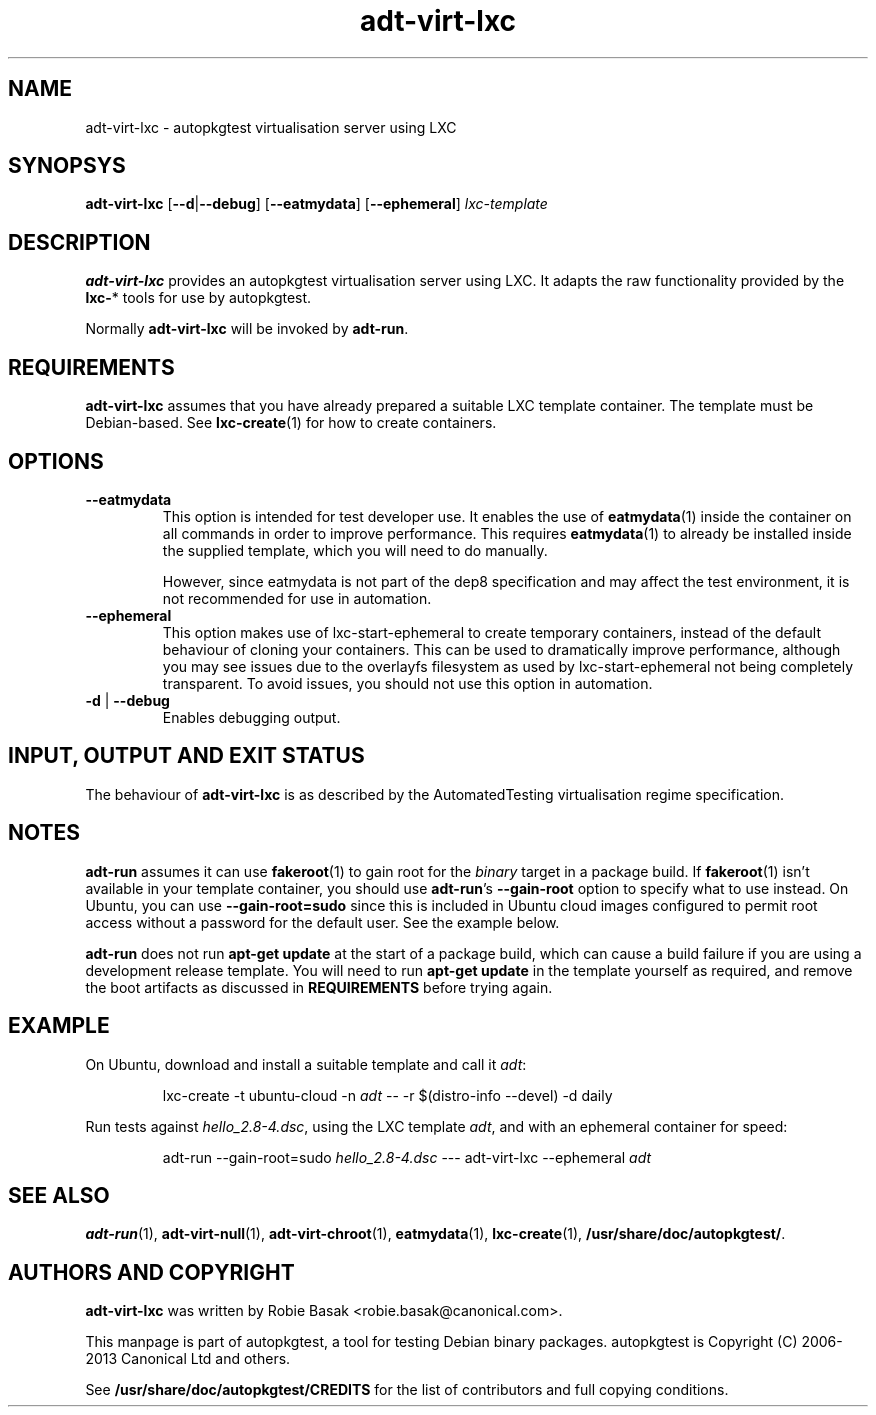 .TH adt\-virt-lxc 1 2013 "Linux Programmer's Manual"
.SH NAME
adt\-virt\-lxc \- autopkgtest virtualisation server using LXC
.SH SYNOPSYS
.B adt\-virt\-lxc
.RB [ \-\-d | \-\-debug ]
.RB [ \-\-eatmydata ]
.RB [ \-\-ephemeral ]
.I lxc\-template
.SH DESCRIPTION
.B adt-virt-lxc
provides an autopkgtest virtualisation server using LXC. It adapts the raw
functionality provided by the
.BR lxc- *
tools for use by autopkgtest.

Normally
.B adt-virt-lxc
will be invoked by
.BR adt-run .

.SH REQUIREMENTS
.B adt-virt-lxc
assumes that you have already prepared a suitable LXC template container. The
template must be Debian-based. See \fBlxc-create\fR(1) for how to create
containers.

.SH OPTIONS
.TP
.B --eatmydata
This option is intended for test developer use. It enables the use of
\fBeatmydata\fR(1) inside the container on all commands in order to improve
performance. This requires
.BR eatmydata (1)
to already be installed inside the supplied template, which you will need to do
manually.

However, since eatmydata is not part of the dep8 specification and may affect
the test
environment, it is not recommended for use in automation.
.TP
.B --ephemeral
This option makes use of lxc-start-ephemeral to create temporary containers,
instead of the default behaviour of cloning your containers. This can be used
to dramatically improve performance, although you may see issues due to the
overlayfs filesystem as used by lxc-start-ephemeral not being completely
transparent. To avoid issues, you should not use this option in automation.
.TP
.BR \-d " | " \-\-debug
Enables debugging output.
.SH INPUT, OUTPUT AND EXIT STATUS
The behaviour of
.B adt-virt-lxc
is as described by the AutomatedTesting virtualisation regime
specification.

.SH NOTES

\fBadt-run\fR assumes it can use \fBfakeroot\fR(1) to gain root for the
\fIbinary\fR target in a package build. If \fBfakeroot\fR(1) isn't available in
your template container, you should use \fBadt-run\fR's \fB\-\-gain\-root\fR
option to specify what to use instead. On Ubuntu, you can use
\fB\-\-gain\-root=sudo\fR since this is included in Ubuntu cloud images
configured to permit root access without a password for the default user. See
the example below.

\fBadt-run\fR does not run \fBapt-get update\fR at the start of a package
build, which can cause a build failure if you are using a development release
template. You will need to run \fBapt-get update\fR in the template yourself as
required, and remove the boot artifacts as discussed in \fBREQUIREMENTS\fR
before trying again.

.SH EXAMPLE

On Ubuntu, download and install a suitable template and call it \fIadt\fR:

.RS
.EX
lxc-create -t ubuntu-cloud -n \fIadt\fR -- -r $(distro-info --devel) -d daily
.EE
.RE

Run tests against \fIhello_2.8\-4.dsc\fR, using the LXC template \fIadt\fR,
and with an ephemeral container for speed:

.RS
.EX
adt-run --gain-root=sudo \fIhello_2.8\-4.dsc\fR --- adt-virt-lxc --ephemeral \fIadt\fR
.EE
.RE

.SH SEE ALSO
\fBadt\-run\fR(1),
\fBadt\-virt-null\fR(1),
\fBadt\-virt-chroot\fR(1),
\fBeatmydata\fR(1),
\fBlxc\-create\fR(1),
\fB/usr/share/doc/autopkgtest/\fR.

.SH AUTHORS AND COPYRIGHT
.B adt-virt-lxc
was written by Robie Basak <robie.basak@canonical.com>.

This manpage is part of autopkgtest, a tool for testing Debian binary
packages.  autopkgtest is Copyright (C) 2006-2013 Canonical Ltd and others.

See \fB/usr/share/doc/autopkgtest/CREDITS\fR for the list of
contributors and full copying conditions.
